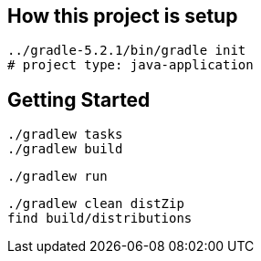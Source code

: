 
== How this project is setup

  ../gradle-5.2.1/bin/gradle init
  # project type: java-application

== Getting Started

  ./gradlew tasks
  ./gradlew build
  
  ./gradlew run

  ./gradlew clean distZip
  find build/distributions
